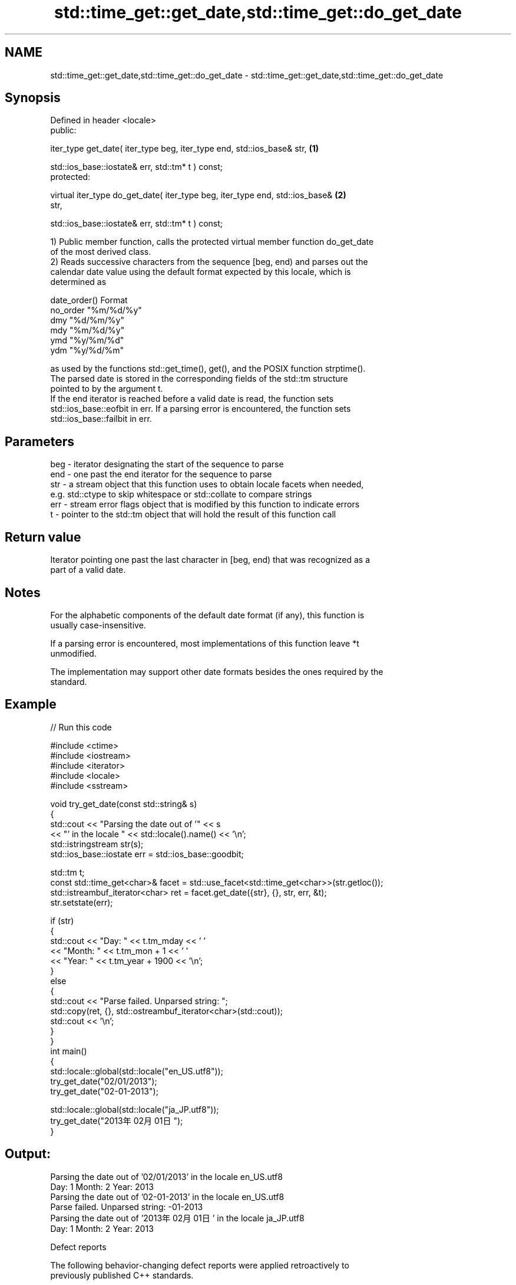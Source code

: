 .TH std::time_get::get_date,std::time_get::do_get_date 3 "2024.06.10" "http://cppreference.com" "C++ Standard Libary"
.SH NAME
std::time_get::get_date,std::time_get::do_get_date \- std::time_get::get_date,std::time_get::do_get_date

.SH Synopsis
   Defined in header <locale>
   public:

   iter_type get_date( iter_type beg, iter_type end, std::ios_base& str,           \fB(1)\fP

                       std::ios_base::iostate& err, std::tm* t ) const;
   protected:

   virtual iter_type do_get_date( iter_type beg, iter_type end, std::ios_base&     \fB(2)\fP
   str,

                                  std::ios_base::iostate& err, std::tm* t ) const;

   1) Public member function, calls the protected virtual member function do_get_date
   of the most derived class.
   2) Reads successive characters from the sequence [beg, end) and parses out the
   calendar date value using the default format expected by this locale, which is
   determined as

   date_order()   Format
   no_order     "%m/%d/%y"
   dmy          "%d/%m/%y"
   mdy          "%m/%d/%y"
   ymd          "%y/%m/%d"
   ydm          "%y/%d/%m"

   as used by the functions std::get_time(), get(), and the POSIX function strptime().
   The parsed date is stored in the corresponding fields of the std::tm structure
   pointed to by the argument t.
   If the end iterator is reached before a valid date is read, the function sets
   std::ios_base::eofbit in err. If a parsing error is encountered, the function sets
   std::ios_base::failbit in err.

.SH Parameters

   beg - iterator designating the start of the sequence to parse
   end - one past the end iterator for the sequence to parse
   str - a stream object that this function uses to obtain locale facets when needed,
         e.g. std::ctype to skip whitespace or std::collate to compare strings
   err - stream error flags object that is modified by this function to indicate errors
   t   - pointer to the std::tm object that will hold the result of this function call

.SH Return value

   Iterator pointing one past the last character in [beg, end) that was recognized as a
   part of a valid date.

.SH Notes

   For the alphabetic components of the default date format (if any), this function is
   usually case-insensitive.

   If a parsing error is encountered, most implementations of this function leave *t
   unmodified.

   The implementation may support other date formats besides the ones required by the
   standard.

.SH Example


// Run this code

 #include <ctime>
 #include <iostream>
 #include <iterator>
 #include <locale>
 #include <sstream>

 void try_get_date(const std::string& s)
 {
     std::cout << "Parsing the date out of '" << s
               << "' in the locale " << std::locale().name() << '\\n';
     std::istringstream str(s);
     std::ios_base::iostate err = std::ios_base::goodbit;

     std::tm t;
     const std::time_get<char>& facet = std::use_facet<std::time_get<char>>(str.getloc());
     std::istreambuf_iterator<char> ret = facet.get_date({str}, {}, str, err, &t);
     str.setstate(err);

     if (str)
     {
         std::cout << "Day: " << t.tm_mday << ' '
                   << "Month: " << t.tm_mon + 1 << ' '
                   << "Year: " << t.tm_year + 1900 << '\\n';
     }
     else
     {
         std::cout << "Parse failed. Unparsed string: ";
         std::copy(ret, {}, std::ostreambuf_iterator<char>(std::cout));
         std::cout << '\\n';
     }
 }
 int main()
 {
     std::locale::global(std::locale("en_US.utf8"));
     try_get_date("02/01/2013");
     try_get_date("02-01-2013");

     std::locale::global(std::locale("ja_JP.utf8"));
     try_get_date("2013年02月01日");
 }

.SH Output:

 Parsing the date out of '02/01/2013' in the locale en_US.utf8
 Day: 1 Month: 2 Year: 2013
 Parsing the date out of '02-01-2013' in the locale en_US.utf8
 Parse failed. Unparsed string: -01-2013
 Parsing the date out of '2013年02月01日' in the locale ja_JP.utf8
 Day: 1 Month: 2 Year: 2013

   Defect reports

   The following behavior-changing defect reports were applied retroactively to
   previously published C++ standards.

     DR    Applied to         Behavior as published              Correct behavior
   LWG 248 C++98      eofbit was not set upon reaching the  sets eofbit if a valid date
                      end iterator                          has not been read
   LWG 461 C++98      do_get_date needed to parse localized parses with the format
                      date representation                   determined by date_order()

.SH See also

   get_time parses a date/time value of specified format
   \fI(C++11)\fP  \fI(function template)\fP
